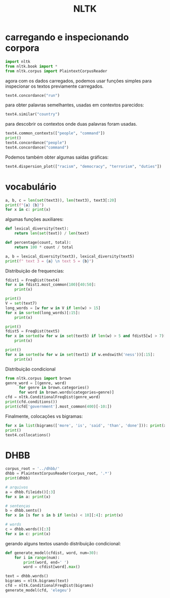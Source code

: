 #+title: NLTK
#+PROPERTY: header-args:python :session *my* :exports results :results output

* carregando e inspecionando corpora

#+begin_src python 
  import nltk
  from nltk.book import *
  from nltk.corpus import PlaintextCorpusReader
#+end_src

#+RESULTS:
#+begin_example
,*** Introductory Examples for the NLTK Book ***
Loading text1, ..., text9 and sent1, ..., sent9
Type the name of the text or sentence to view it.
Type: 'texts()' or 'sents()' to list the materials.
text1: Moby Dick by Herman Melville 1851
text2: Sense and Sensibility by Jane Austen 1811
text3: The Book of Genesis
text4: Inaugural Address Corpus
text5: Chat Corpus
text6: Monty Python and the Holy Grail
text7: Wall Street Journal
text8: Personals Corpus
text9: The Man Who Was Thursday by G . K . Chesterton 1908
#+end_example

agora com os dados carregados, podemos usar funções simples para
inspecionar os textos previamente carregados.

#+begin_src python 
  text4.concordance("run")
#+end_src

#+RESULTS:
#+begin_example
Displaying 10 of 10 matches:
, unless , indeed , I were willing to run counter to the lights of experience a
Government should not be permitted to run behind or increase its debt in times 
 tariff is more important in the long run than the perfecting of the reforms in
 as well as the currents of our trade run quick at all seasons back and forth b
 come the conviction that in the long run economic morality pays . We are begin
ed : " Things in life will not always run smoothly . Sometimes we will be risin
nlarge the area in which its writ may run . Finally , to those nations who woul
birth . And sometimes our differences run so deep , it seems we share a contine
ipation of the governed . In the long run , there is no justice without freedom
nds and the soil to fuel our cars and run our factories . And we will transform
#+end_example

para obter palavras semelhantes, usadas em contextos parecidos:

#+begin_src python
  text4.similar("country")
#+end_src

#+RESULTS:
: government nation people union world time constitution land citizens
: peace power states way laws spirit system faith strength republic
: future

para descobrir os contextos onde duas palavras foram usadas.

#+begin_src python
  text4.common_contexts(["people", "command"])
  print()
  text4.concordance("people")
  text4.concordance("command")
#+end_src

#+RESULTS:
#+begin_example
the_of our_the

Displaying 25 of 594 matches:
 the liberties and happiness of the people of the United States a Government i
zens at large less than either . No people can be bound to acknowledge and ado
rusted to the hands of the American people . Besides the ordinary objects subm
 been pleased to favor the American people with opportunities for deliberating
which has been reposed in me by the people of united America . Previous to the
e integrity and intelligence of the people , under an overruling Providence wh
rtainty . The zeal and ardor of the people during the Revolutionary war , supp
d certainly the only ones which the people at large had ever considered . But 
mity . In this dangerous crisis the people of America were not abandoned by th
ny alteration in it but such as the people themselves , in the course of their
gments of an honest and enlightened people ? For it is the people only that ar
 enlightened people ? For it is the people only that are represented . It is t
ue throughout the whole body of the people . And what object or consideration 
y not be the choice of the American people , but of foreign nations . It may b
ns who govern us , and not we , the people , who govern ourselves ; and candid
which it may be exposed ) which the people of America have exhibited to the ad
ance , and fortitude , conducting a people inspired with the same virtues and 
e voice of the legislatures and the people throughout the nation . On this sub
 by the judgments and wishes of the people , expressed in the mode prescribed 
d religion among all classes of the people , not only for their benign influen
onscious honor and integrity of the people of America and the internal sentime
rit , and resources of the American people , on which I have so often hazarded
nd intellectual improvements of the people deeply engraven on my mind in early
 a veneration for the religion of a people who profess and call themselves Chr
and interest , of the same American people pledged to support the Constitution
Displaying 15 of 15 matches:
 the affections of its citizens and command the respect of the world . I dwell 
g by those whose positions will not command a view of the whole ground . I ask 
ent should be such as to put at the command of the Government the ardent patrio
a degree of order and harmony as to command the admiration and respect of the c
ions , to manage their revenue , to command their forces , and , by communicati
the execution of her laws , and the command of her armies and navies to a perio
all the remedies which may be at my command . It was certainly a great error in
s " the Father of his Country ." To command the Army and Navy of the United Sta
 duty , without asking promotion or command , and without a revengeful feeling 
their promises not less than by the command of their masters to devote themselv
ens of different parties , who will command public confidence , both on account
 with gold by every resource at our command . The credit of the Government , th
e source of all the strength we can command , for both the enrichment of our li
eed in all corners of the earth the command of Isaiah -- to " undo the heavy bu
with all the creative energy at our command , let us begin an era of national r
#+end_example

Podemos também obter algumas saídas gráficas:

#+begin_src python
  text4.dispersion_plot(["racism", "democracy", "terrorism", "duties"])
#+end_src

* vocabulário

#+begin_src python 
  a, b, c = len(set(text3)), len(text3), text3[:20]
  print(f"{a} {b}")
  for x in c: print(x)
#+end_src

#+RESULTS:
#+begin_example
2789 44764
In
the
beginning
God
created
the
heaven
and
the
earth
.
And
the
earth
was
without
form
,
and
void
#+end_example

algumas funções auxiliares:

#+begin_src python
  def lexical_diversity(text):
      return len(set(text)) / len(text)

  def percentage(count, total):
      return 100 * count / total

  a, b = lexical_diversity(text3), lexical_diversity(text5)
  print(f" text 3 = {a} \n text 5 = {b}")
#+end_src

#+RESULTS:
:  text 3 = 0.06230453042623537 
:  text 5 = 0.13477005109975562

Distribuição de frequencias:

#+begin_src python
  fdist1 = FreqDist(text4)
  for x in fdist1.most_common(100)[40:50]:
      print(x)

  print()
  V = set(text7)
  long_words = [w for w in V if len(w) > 15]
  for x in sorted(long_words)[:15]:
      print(x)

  print()    
  fdist5 = FreqDist(text5)
  for x in sorted(w for w in set(text5) if len(w) > 5 and fdist5[w] > 7)[10:20]:
      print(x)

  print()    
  for x in sorted(w for w in set(text1) if w.endswith('ness'))[:15]:
      print(x)
#+end_src

#+RESULTS:
#+begin_example
('my', 472)
('no', 419)
('an', 388)
('who', 376)
('must', 373)
('so', 369)
('It', 366)
('upon', 365)
('--', 363)
('they', 358)

238,000-circulation
Arbitrage-related
Bridgestone\/Firestone
Chinese-American
Corton-Charlemagne
English-speaking
Freeport-McMoRan
Hart-Scott-Rodino
Lafite-Rothschild
Louisiana-Pacific
Macmillan\/McGraw
Macmillan\/McGraw-Hill
Metallgesellschaft
Minneapolis-based
Philadelphia-based

Welcome
actually
already
always
another
anybody
anyone
anything
around
asking

Business
Darkness
Loveliness
Madness
Righteousness
Unfitness
Whiteness
Witness
aboriginalness
acridness
acuteness
adhesiveness
apprehensiveness
artificialness
awfulness
#+end_example

Distribuição condicional

#+begin_src python
  from nltk.corpus import brown
  genre_word = [(genre, word)
		for genre in brown.categories()
		for word in brown.words(categories=genre)]
  cfd = nltk.ConditionalFreqDist(genre_word)
  print(cfd.conditions())
  print(cfd['government'].most_common(400)[-10:])
#+end_src

Finalmente, colocações vs bigramas:

#+begin_src python
  for x in list(bigrams(['more', 'is', 'said', 'than', 'done'])): print(x)
  print()
  text4.collocations()
#+end_src

#+RESULTS:
#+begin_example
('more', 'is')
('is', 'said')
('said', 'than')
('than', 'done')

United States; fellow citizens; years ago; four years; Federal
Government; General Government; American people; Vice President; God
bless; Chief Justice; one another; fellow Americans; Old World;
Almighty God; Fellow citizens; Chief Magistrate; every citizen; Indian
tribes; public debt; foreign nations
#+end_example

* DHBB

#+begin_src python
  corpus_root = '../dhbb/'
  dhbb = PlaintextCorpusReader(corpus_root, '.*')
  print(dhbb)

  # arquivos
  a = dhbb.fileids()[:3]
  for x in a: print(x)

  # sentenças
  b = dhbb.sents()
  for x in [s for s in b if len(s) < 10][:4]: print(x)

  # words 
  c = dhbb.words()[:3]
  for x in c: print(x)
#+end_src

#+RESULTS:
#+begin_example
<PlaintextCorpusReader in '/Users/ar/Sites/nlp-2022.2/syllabus/dhbb'>
31.txt
310.txt
3100.txt
['Reformou', '-', 'se', 'no', 'posto', 'de', 'general', '.']
['Casou', '-', 'se', 'com', 'Aurora', 'Campos', 'Machado', '.']
['Em', 'julho', 'de', '1922', 'foi', 'promovido', 'a', 'capitão', '.']
['Era', 'casado', 'com', 'Jandira', 'Serejo', 'Machado', '.']
«
João
Vespúcio
#+end_example

gerando alguns textos usando distribuição condicional:

#+begin_src python
  def generate_model(cfdist, word, num=30):
	  for i in range(num):
		  print(word, end=' ')
		  word = cfdist[word].max()

  text = dhbb.words()
  bigrams = nltk.bigrams(text)
  cfd = nltk.ConditionalFreqDist(bigrams) 
  generate_model(cfd, 'elegeu')
#+end_src

#+RESULTS:
: elegeu - se a presidência da República , o governo de Janeiro , o governo de Janeiro , o governo de Janeiro , o governo de Janeiro , o governo

